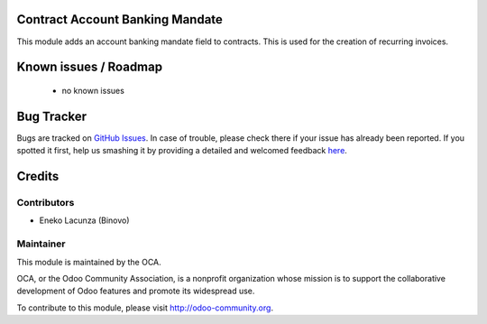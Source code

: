 .. image:: https://img.shields.io/badge/licence-AGPL--3-blue.svg
    :alt: License: AGPL-3

Contract Account Banking Mandate
================================

This module adds an account banking mandate field to contracts. This is used
for the creation of recurring invoices.

Known issues / Roadmap
======================

 * no known issues
 
Bug Tracker
===========

Bugs are tracked on `GitHub Issues <https://github.com/OCA/contract/issues>`_.
In case of trouble, please check there if your issue has already been reported.
If you spotted it first, help us smashing it by providing a detailed and welcomed feedback
`here <https://github.com/OCA/contract/issues/new?body=module:%20contract_account_banking_mandate%0Aversion:%208.0%0A%0A**Steps%20to%20reproduce**%0A-%20...%0A%0A**Current%20behavior**%0A%0A**Expected%20behavior**>`_.

Credits
=======

Contributors
------------

* Eneko Lacunza (Binovo)

Maintainer
----------

.. image:: http://odoo-community.org/logo.png
   :alt: Odoo Community Association
   :target: http://odoo-community.org

This module is maintained by the OCA.

OCA, or the Odoo Community Association, is a nonprofit organization whose mission is to support the collaborative development of Odoo features and promote its widespread use.

To contribute to this module, please visit http://odoo-community.org.
